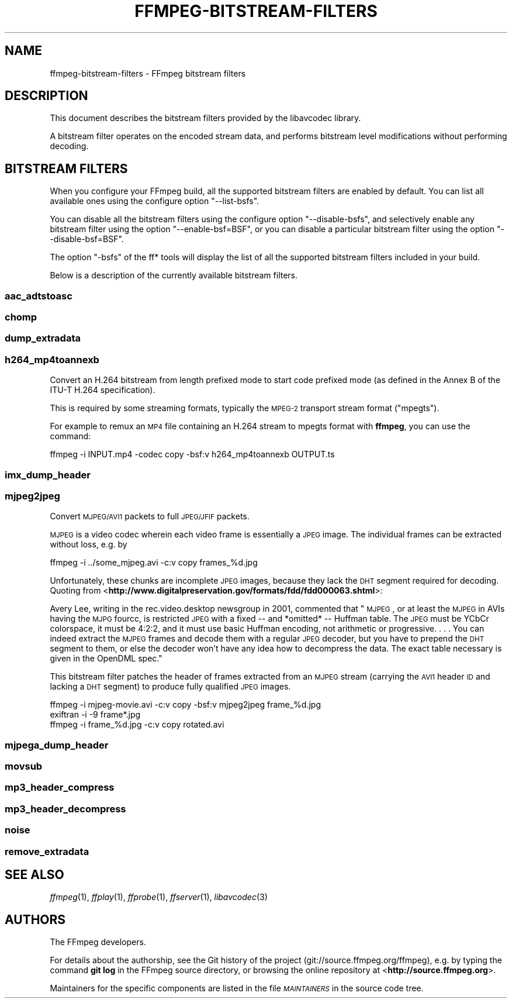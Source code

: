 .\" Automatically generated by Pod::Man 2.22 (Pod::Simple 3.07)
.\"
.\" Standard preamble:
.\" ========================================================================
.de Sp \" Vertical space (when we can't use .PP)
.if t .sp .5v
.if n .sp
..
.de Vb \" Begin verbatim text
.ft CW
.nf
.ne \\$1
..
.de Ve \" End verbatim text
.ft R
.fi
..
.\" Set up some character translations and predefined strings.  \*(-- will
.\" give an unbreakable dash, \*(PI will give pi, \*(L" will give a left
.\" double quote, and \*(R" will give a right double quote.  \*(C+ will
.\" give a nicer C++.  Capital omega is used to do unbreakable dashes and
.\" therefore won't be available.  \*(C` and \*(C' expand to `' in nroff,
.\" nothing in troff, for use with C<>.
.tr \(*W-
.ds C+ C\v'-.1v'\h'-1p'\s-2+\h'-1p'+\s0\v'.1v'\h'-1p'
.ie n \{\
.    ds -- \(*W-
.    ds PI pi
.    if (\n(.H=4u)&(1m=24u) .ds -- \(*W\h'-12u'\(*W\h'-12u'-\" diablo 10 pitch
.    if (\n(.H=4u)&(1m=20u) .ds -- \(*W\h'-12u'\(*W\h'-8u'-\"  diablo 12 pitch
.    ds L" ""
.    ds R" ""
.    ds C` ""
.    ds C' ""
'br\}
.el\{\
.    ds -- \|\(em\|
.    ds PI \(*p
.    ds L" ``
.    ds R" ''
'br\}
.\"
.\" Escape single quotes in literal strings from groff's Unicode transform.
.ie \n(.g .ds Aq \(aq
.el       .ds Aq '
.\"
.\" If the F register is turned on, we'll generate index entries on stderr for
.\" titles (.TH), headers (.SH), subsections (.SS), items (.Ip), and index
.\" entries marked with X<> in POD.  Of course, you'll have to process the
.\" output yourself in some meaningful fashion.
.ie \nF \{\
.    de IX
.    tm Index:\\$1\t\\n%\t"\\$2"
..
.    nr % 0
.    rr F
.\}
.el \{\
.    de IX
..
.\}
.\"
.\" Accent mark definitions (@(#)ms.acc 1.5 88/02/08 SMI; from UCB 4.2).
.\" Fear.  Run.  Save yourself.  No user-serviceable parts.
.    \" fudge factors for nroff and troff
.if n \{\
.    ds #H 0
.    ds #V .8m
.    ds #F .3m
.    ds #[ \f1
.    ds #] \fP
.\}
.if t \{\
.    ds #H ((1u-(\\\\n(.fu%2u))*.13m)
.    ds #V .6m
.    ds #F 0
.    ds #[ \&
.    ds #] \&
.\}
.    \" simple accents for nroff and troff
.if n \{\
.    ds ' \&
.    ds ` \&
.    ds ^ \&
.    ds , \&
.    ds ~ ~
.    ds /
.\}
.if t \{\
.    ds ' \\k:\h'-(\\n(.wu*8/10-\*(#H)'\'\h"|\\n:u"
.    ds ` \\k:\h'-(\\n(.wu*8/10-\*(#H)'\`\h'|\\n:u'
.    ds ^ \\k:\h'-(\\n(.wu*10/11-\*(#H)'^\h'|\\n:u'
.    ds , \\k:\h'-(\\n(.wu*8/10)',\h'|\\n:u'
.    ds ~ \\k:\h'-(\\n(.wu-\*(#H-.1m)'~\h'|\\n:u'
.    ds / \\k:\h'-(\\n(.wu*8/10-\*(#H)'\z\(sl\h'|\\n:u'
.\}
.    \" troff and (daisy-wheel) nroff accents
.ds : \\k:\h'-(\\n(.wu*8/10-\*(#H+.1m+\*(#F)'\v'-\*(#V'\z.\h'.2m+\*(#F'.\h'|\\n:u'\v'\*(#V'
.ds 8 \h'\*(#H'\(*b\h'-\*(#H'
.ds o \\k:\h'-(\\n(.wu+\w'\(de'u-\*(#H)/2u'\v'-.3n'\*(#[\z\(de\v'.3n'\h'|\\n:u'\*(#]
.ds d- \h'\*(#H'\(pd\h'-\w'~'u'\v'-.25m'\f2\(hy\fP\v'.25m'\h'-\*(#H'
.ds D- D\\k:\h'-\w'D'u'\v'-.11m'\z\(hy\v'.11m'\h'|\\n:u'
.ds th \*(#[\v'.3m'\s+1I\s-1\v'-.3m'\h'-(\w'I'u*2/3)'\s-1o\s+1\*(#]
.ds Th \*(#[\s+2I\s-2\h'-\w'I'u*3/5'\v'-.3m'o\v'.3m'\*(#]
.ds ae a\h'-(\w'a'u*4/10)'e
.ds Ae A\h'-(\w'A'u*4/10)'E
.    \" corrections for vroff
.if v .ds ~ \\k:\h'-(\\n(.wu*9/10-\*(#H)'\s-2\u~\d\s+2\h'|\\n:u'
.if v .ds ^ \\k:\h'-(\\n(.wu*10/11-\*(#H)'\v'-.4m'^\v'.4m'\h'|\\n:u'
.    \" for low resolution devices (crt and lpr)
.if \n(.H>23 .if \n(.V>19 \
\{\
.    ds : e
.    ds 8 ss
.    ds o a
.    ds d- d\h'-1'\(ga
.    ds D- D\h'-1'\(hy
.    ds th \o'bp'
.    ds Th \o'LP'
.    ds ae ae
.    ds Ae AE
.\}
.rm #[ #] #H #V #F C
.\" ========================================================================
.\"
.IX Title "FFMPEG-BITSTREAM-FILTERS 1"
.TH FFMPEG-BITSTREAM-FILTERS 1 "2013-06-20" " " " "
.\" For nroff, turn off justification.  Always turn off hyphenation; it makes
.\" way too many mistakes in technical documents.
.if n .ad l
.nh
.SH "NAME"
ffmpeg\-bitstream\-filters \- FFmpeg bitstream filters
.SH "DESCRIPTION"
.IX Header "DESCRIPTION"
This document describes the bitstream filters provided by the
libavcodec library.
.PP
A bitstream filter operates on the encoded stream data, and performs
bitstream level modifications without performing decoding.
.SH "BITSTREAM FILTERS"
.IX Header "BITSTREAM FILTERS"
When you configure your FFmpeg build, all the supported bitstream
filters are enabled by default. You can list all available ones using
the configure option \f(CW\*(C`\-\-list\-bsfs\*(C'\fR.
.PP
You can disable all the bitstream filters using the configure option
\&\f(CW\*(C`\-\-disable\-bsfs\*(C'\fR, and selectively enable any bitstream filter using
the option \f(CW\*(C`\-\-enable\-bsf=BSF\*(C'\fR, or you can disable a particular
bitstream filter using the option \f(CW\*(C`\-\-disable\-bsf=BSF\*(C'\fR.
.PP
The option \f(CW\*(C`\-bsfs\*(C'\fR of the ff* tools will display the list of
all the supported bitstream filters included in your build.
.PP
Below is a description of the currently available bitstream filters.
.SS "aac_adtstoasc"
.IX Subsection "aac_adtstoasc"
.SS "chomp"
.IX Subsection "chomp"
.SS "dump_extradata"
.IX Subsection "dump_extradata"
.SS "h264_mp4toannexb"
.IX Subsection "h264_mp4toannexb"
Convert an H.264 bitstream from length prefixed mode to start code
prefixed mode (as defined in the Annex B of the ITU-T H.264
specification).
.PP
This is required by some streaming formats, typically the \s-1MPEG\-2\s0
transport stream format (\*(L"mpegts\*(R").
.PP
For example to remux an \s-1MP4\s0 file containing an H.264 stream to mpegts
format with \fBffmpeg\fR, you can use the command:
.PP
.Vb 1
\&        ffmpeg \-i INPUT.mp4 \-codec copy \-bsf:v h264_mp4toannexb OUTPUT.ts
.Ve
.SS "imx_dump_header"
.IX Subsection "imx_dump_header"
.SS "mjpeg2jpeg"
.IX Subsection "mjpeg2jpeg"
Convert \s-1MJPEG/AVI1\s0 packets to full \s-1JPEG/JFIF\s0 packets.
.PP
\&\s-1MJPEG\s0 is a video codec wherein each video frame is essentially a
\&\s-1JPEG\s0 image. The individual frames can be extracted without loss,
e.g. by
.PP
.Vb 1
\&        ffmpeg \-i ../some_mjpeg.avi \-c:v copy frames_%d.jpg
.Ve
.PP
Unfortunately, these chunks are incomplete \s-1JPEG\s0 images, because
they lack the \s-1DHT\s0 segment required for decoding. Quoting from
<\fBhttp://www.digitalpreservation.gov/formats/fdd/fdd000063.shtml\fR>:
.PP
Avery Lee, writing in the rec.video.desktop newsgroup in 2001,
commented that \*(L"\s-1MJPEG\s0, or at least the \s-1MJPEG\s0 in AVIs having the
\&\s-1MJPG\s0 fourcc, is restricted \s-1JPEG\s0 with a fixed \*(-- and *omitted* \*(--
Huffman table. The \s-1JPEG\s0 must be YCbCr colorspace, it must be 4:2:2,
and it must use basic Huffman encoding, not arithmetic or
progressive. . . . You can indeed extract the \s-1MJPEG\s0 frames and
decode them with a regular \s-1JPEG\s0 decoder, but you have to prepend
the \s-1DHT\s0 segment to them, or else the decoder won't have any idea
how to decompress the data. The exact table necessary is given in
the OpenDML spec.\*(R"
.PP
This bitstream filter patches the header of frames extracted from an \s-1MJPEG\s0
stream (carrying the \s-1AVI1\s0 header \s-1ID\s0 and lacking a \s-1DHT\s0 segment) to
produce fully qualified \s-1JPEG\s0 images.
.PP
.Vb 3
\&        ffmpeg \-i mjpeg\-movie.avi \-c:v copy \-bsf:v mjpeg2jpeg frame_%d.jpg
\&        exiftran \-i \-9 frame*.jpg
\&        ffmpeg \-i frame_%d.jpg \-c:v copy rotated.avi
.Ve
.SS "mjpega_dump_header"
.IX Subsection "mjpega_dump_header"
.SS "movsub"
.IX Subsection "movsub"
.SS "mp3_header_compress"
.IX Subsection "mp3_header_compress"
.SS "mp3_header_decompress"
.IX Subsection "mp3_header_decompress"
.SS "noise"
.IX Subsection "noise"
.SS "remove_extradata"
.IX Subsection "remove_extradata"
.SH "SEE ALSO"
.IX Header "SEE ALSO"
\&\fIffmpeg\fR\|(1), \fIffplay\fR\|(1), \fIffprobe\fR\|(1), \fIffserver\fR\|(1), \fIlibavcodec\fR\|(3)
.SH "AUTHORS"
.IX Header "AUTHORS"
The FFmpeg developers.
.PP
For details about the authorship, see the Git history of the project
(git://source.ffmpeg.org/ffmpeg), e.g. by typing the command
\&\fBgit log\fR in the FFmpeg source directory, or browsing the
online repository at <\fBhttp://source.ffmpeg.org\fR>.
.PP
Maintainers for the specific components are listed in the file
\&\fI\s-1MAINTAINERS\s0\fR in the source code tree.
